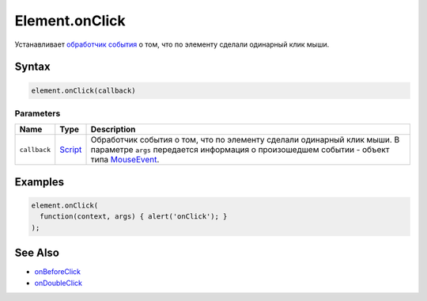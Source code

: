 Element.onClick
===============

Устанавливает `обработчик события <../../../Script/>`__ о том, что по
элементу сделали одинарный клик мыши.

Syntax
------

.. code:: js

    element.onClick(callback)

Parameters
~~~~~~~~~~

.. list-table::
   :header-rows: 1

   * - Name
     - Type
     - Description
   * - ``callback``
     - `Script <../../../Script/>`__
     - Обработчик события о том, что по элементу сделали одинарный клик мыши. В параметре ``args`` передается информация о произошедшем событии - объект типа `MouseEvent <../MouseEvent/>`__.


Examples
--------

.. code:: js

    element.onClick(
      function(context, args) { alert('onClick'); }
    );

See Also
--------

-  `onBeforeClick <../Element.onBeforeClick.html>`__
-  `onDoubleClick <../Element.onDoubleClick.html>`__
